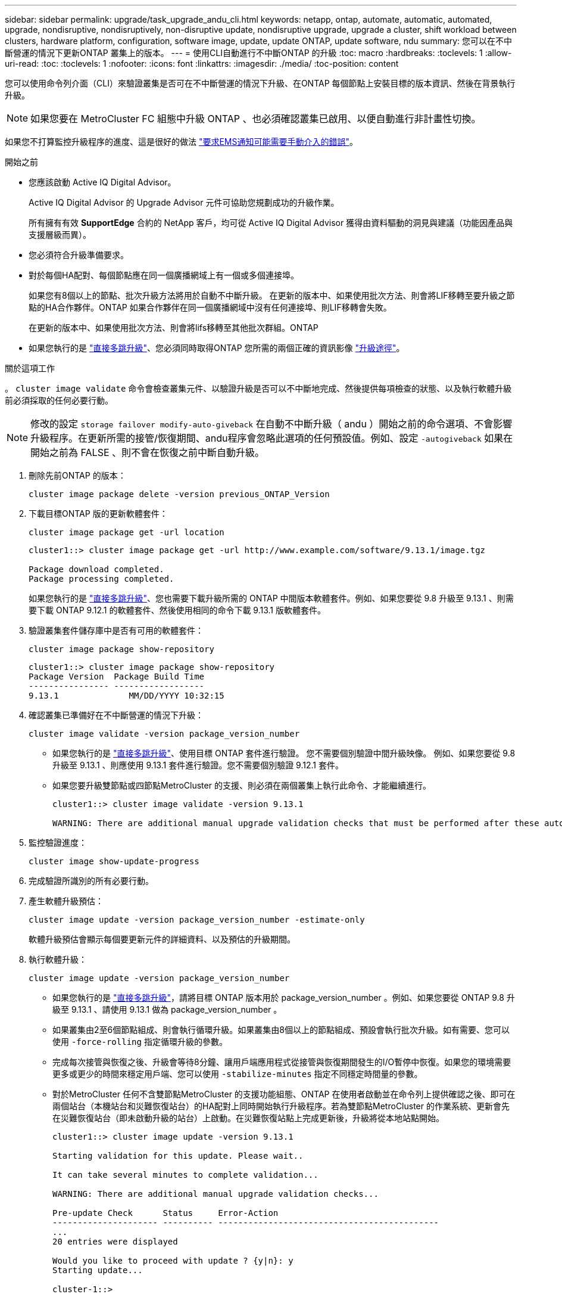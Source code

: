 ---
sidebar: sidebar 
permalink: upgrade/task_upgrade_andu_cli.html 
keywords: netapp, ontap, automate, automatic, automated, upgrade, nondisruptive, nondisruptively, non-disruptive update, nondisruptive upgrade, upgrade a cluster, shift workload between clusters, hardware platform, configuration, software image, update, update ONTAP, update software, ndu 
summary: 您可以在不中斷營運的情況下更新ONTAP 叢集上的版本。 
---
= 使用CLI自動進行不中斷ONTAP 的升級
:toc: macro
:hardbreaks:
:toclevels: 1
:allow-uri-read: 
:toc: 
:toclevels: 1
:nofooter: 
:icons: font
:linkattrs: 
:imagesdir: ./media/
:toc-position: content


[role="lead"]
您可以使用命令列介面（CLI）來驗證叢集是否可在不中斷營運的情況下升級、在ONTAP 每個節點上安裝目標的版本資訊、然後在背景執行升級。


NOTE: 如果您要在 MetroCluster FC 組態中升級 ONTAP 、也必須確認叢集已啟用、以便自動進行非計畫性切換。

如果您不打算監控升級程序的進度、這是很好的做法 link:task_requesting_notification_of_issues_encountered_in_nondisruptive_upgrades.html["要求EMS通知可能需要手動介入的錯誤"]。

.開始之前
* 您應該啟動 Active IQ Digital Advisor。
+
Active IQ Digital Advisor 的 Upgrade Advisor 元件可協助您規劃成功的升級作業。

+
所有擁有有效 *SupportEdge* 合約的 NetApp 客戶，均可從 Active IQ Digital Advisor 獲得由資料驅動的洞見與建議（功能因產品與支援層級而異）。

* 您必須符合升級準備要求。
* 對於每個HA配對、每個節點應在同一個廣播網域上有一個或多個連接埠。
+
如果您有8個以上的節點、批次升級方法將用於自動不中斷升級。  在更新的版本中、如果使用批次方法、則會將LIF移轉至要升級之節點的HA合作夥伴。ONTAP  如果合作夥伴在同一個廣播網域中沒有任何連接埠、則LIF移轉會失敗。

+
在更新的版本中、如果使用批次方法、則會將lifs移轉至其他批次群組。ONTAP

* 如果您執行的是 link:https://docs.netapp.com/us-en/ontap/upgrade/concept_upgrade_paths.html#types-of-upgrade-paths["直接多跳升級"]、您必須同時取得ONTAP 您所需的兩個正確的資訊影像 link:https://docs.netapp.com/us-en/ontap/upgrade/concept_upgrade_paths.html#supported-upgrade-paths["升級途徑"]。


.關於這項工作
。 `cluster image validate` 命令會檢查叢集元件、以驗證升級是否可以不中斷地完成、然後提供每項檢查的狀態、以及執行軟體升級前必須採取的任何必要行動。


NOTE: 修改的設定 `storage failover modify-auto-giveback` 在自動不中斷升級（ andu ）開始之前的命令選項、不會影響升級程序。在更新所需的接管/恢復期間、andu程序會忽略此選項的任何預設值。例如、設定 `-autogiveback` 如果在開始之前為 FALSE 、則不會在恢復之前中斷自動升級。

. 刪除先前ONTAP 的版本：
+
[source, cli]
----
cluster image package delete -version previous_ONTAP_Version
----
. 下載目標ONTAP 版的更新軟體套件：
+
[source, cli]
----
cluster image package get -url location
----
+
[listing]
----
cluster1::> cluster image package get -url http://www.example.com/software/9.13.1/image.tgz

Package download completed.
Package processing completed.
----
+
如果您執行的是 link:https://docs.netapp.com/us-en/ontap/upgrade/concept_upgrade_paths.html#types-of-upgrade-paths["直接多跳升級"]、您也需要下載升級所需的 ONTAP 中間版本軟體套件。例如、如果您要從 9.8 升級至 9.13.1 、則需要下載 ONTAP 9.12.1 的軟體套件、然後使用相同的命令下載 9.13.1 版軟體套件。

. 驗證叢集套件儲存庫中是否有可用的軟體套件：
+
[source, cli]
----
cluster image package show-repository
----
+
[listing]
----
cluster1::> cluster image package show-repository
Package Version  Package Build Time
---------------- ------------------
9.13.1              MM/DD/YYYY 10:32:15
----
. 確認叢集已準備好在不中斷營運的情況下升級：
+
[source, cli]
----
cluster image validate -version package_version_number
----
+
** 如果您執行的是 link:https://docs.netapp.com/us-en/ontap/upgrade/concept_upgrade_paths.html#types-of-upgrade-paths["直接多跳升級"]、使用目標 ONTAP 套件進行驗證。  您不需要個別驗證中間升級映像。  例如、如果您要從 9.8 升級至 9.13.1 、則應使用 9.13.1 套件進行驗證。您不需要個別驗證 9.12.1 套件。
** 如果您要升級雙節點或四節點MetroCluster 的支援、則必須在兩個叢集上執行此命令、才能繼續進行。
+
[listing]
----
cluster1::> cluster image validate -version 9.13.1

WARNING: There are additional manual upgrade validation checks that must be performed after these automated validation checks have completed...
----


. 監控驗證進度：
+
[source, cli]
----
cluster image show-update-progress
----
. 完成驗證所識別的所有必要行動。
. 產生軟體升級預估：
+
[source, cli]
----
cluster image update -version package_version_number -estimate-only
----
+
軟體升級預估會顯示每個要更新元件的詳細資料、以及預估的升級期間。

. 執行軟體升級：
+
[source, cli]
----
cluster image update -version package_version_number
----
+
** 如果您執行的是 link:https://docs.netapp.com/us-en/ontap/upgrade/concept_upgrade_paths.html#types-of-upgrade-paths["直接多跳升級"]，請將目標 ONTAP 版本用於 package_version_number 。例如、如果您要從 ONTAP 9.8 升級至 9.13.1 、請使用 9.13.1 做為 package_version_number 。
** 如果叢集由2至6個節點組成、則會執行循環升級。如果叢集由8個以上的節點組成、預設會執行批次升級。如有需要、您可以使用 `-force-rolling` 指定循環升級的參數。
** 完成每次接管與恢復之後、升級會等待8分鐘、讓用戶端應用程式從接管與恢復期間發生的I/O暫停中恢復。如果您的環境需要更多或更少的時間來穩定用戶端、您可以使用 `-stabilize-minutes` 指定不同穩定時間量的參數。
** 對於MetroCluster 任何不含雙節點MetroCluster 的支援功能組態、ONTAP 在使用者啟動並在命令列上提供確認之後、即可在兩個站台（本機站台和災難恢復站台）的HA配對上同時開始執行升級程序。若為雙節點MetroCluster 的作業系統、更新會先在災難恢復站台（即未啟動升級的站台）上啟動。在災難恢復站點上完成更新後，升級將從本地站點開始。
+
[listing]
----
cluster1::> cluster image update -version 9.13.1

Starting validation for this update. Please wait..

It can take several minutes to complete validation...

WARNING: There are additional manual upgrade validation checks...

Pre-update Check      Status     Error-Action
--------------------- ---------- --------------------------------------------
...
20 entries were displayed

Would you like to proceed with update ? {y|n}: y
Starting update...

cluster-1::>
----


. 顯示叢集更新進度：
+
[source, cli]
----
cluster image show-update-progress
----
+
如果您要升級 4 節點或 8 節點 MetroCluster 組態、請使用 `cluster image show-update-progress` 命令只會顯示您執行命令所在節點的進度。您必須在每個節點上執行命令、才能查看個別節點的進度。

. 驗證是否已在每個節點上成功完成升級。
+
[source, cli]
----
cluster image show-update-progress
----
+
[listing]
----
cluster1::> cluster image show-update-progress

                                             Estimated         Elapsed
Update Phase         Status                   Duration        Duration
-------------------- ----------------- --------------- ---------------
Pre-update checks    completed                00:10:00        00:02:07
Data ONTAP updates   completed                01:31:00        01:39:00
Post-update checks   completed                00:10:00        00:02:00
3 entries were displayed.

Updated nodes: node0, node1.
----
. 觸發AutoSupport 功能不支援通知：
+
[source, cli]
----
autosupport invoke -node * -type all -message "Finishing_NDU"
----
+
如果您的叢集未設定為傳送AutoSupport 功能性訊息、則會在本機儲存通知複本。

. 確認叢集已啟用自動非計畫性切換：
+

NOTE: 此步驟僅適用於 MetroCluster FC 組態。  如果您使用的是 MetroCluster IP 組態、則不需要執行此步驟。

+
.. 檢查是否已啟用自動非計畫性切換：
+
[source, cli]
----
metrocluster show
----
+
如果啟用自動非計畫性切換、命令輸出中會出現下列陳述：

+
....
AUSO Failure Domain    auso-on-cluster-disaster
....
.. 如果輸出中未顯示該陳述、請啟用自動非計畫性切換：
+
[source, cli]
----
metrocluster modify -auto-switchover-failure-domain auso-on-cluster-disaster
----
.. 確認已啟用自動非計畫性切換：
+
[source, cli]
----
metrocluster show
----






== 在自動升級程序發生錯誤後、繼續升級（使用CLI）

如果因為錯誤而導致自動升級暫停、您可以解決錯誤並恢復自動升級、也可以取消自動升級並手動完成程序。如果您選擇繼續自動升級、請勿手動執行任何升級步驟。

.關於這項工作
如果您想要手動完成升級、請使用 `cluster image cancel-update` 命令以取消自動化程序並手動繼續。如果您要繼續自動升級、請完成下列步驟。

.步驟
. 檢視升級錯誤：
+
[source, cli]
----
cluster image show-update-progress
----
. 解決錯誤。
. 繼續更新：
+
[source, cli]
----
cluster image resume-update
----


.完成後
link:task_what_to_do_after_upgrade.html["執行升級後檢查"]。

.相關資訊
* https://aiq.netapp.com/["產品Active IQ 發表"]
* https://docs.netapp.com/us-en/active-iq/["本文檔Active IQ"]

